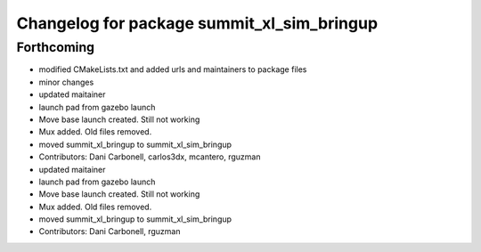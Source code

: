 ^^^^^^^^^^^^^^^^^^^^^^^^^^^^^^^^^^^^^^^^^^^
Changelog for package summit_xl_sim_bringup
^^^^^^^^^^^^^^^^^^^^^^^^^^^^^^^^^^^^^^^^^^^

Forthcoming
-----------
* modified CMakeLists.txt and added urls and maintainers to package files
* minor changes
* updated maitainer
* launch pad from gazebo launch
* Move base launch created. Still not working
* Mux added. Old files removed.
* moved summit_xl_bringup to summit_xl_sim_bringup
* Contributors: Dani Carbonell, carlos3dx, mcantero, rguzman

* updated maitainer
* launch pad from gazebo launch
* Move base launch created. Still not working
* Mux added. Old files removed.
* moved summit_xl_bringup to summit_xl_sim_bringup
* Contributors: Dani Carbonell, rguzman

